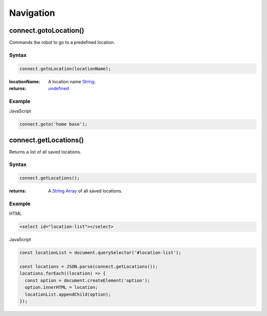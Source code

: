 Navigation
==========

connect.gotoLocation()
----------------------
Commands the robot to go to a predefined location.

Syntax
++++++
.. code-block:: JavaScript

  connect.gotoLocation(locationName);

:locationName: A location name `String`_.
:returns: `undefined`_

Example
+++++++
JavaScript

.. code-block:: JavaScript

  connect.goto('home base');

connect.getLocations()
----------------------
Returns a list of all saved locations.

Syntax
++++++
.. code-block:: JavaScript

  connect.getLocations();

:returns: A `String`_ `Array`_ of all saved locations.

Example
+++++++
HTML

.. code-block:: HTML

  <select id="location-list"></select> 

JavaScript

.. code-block:: JavaScript

  const locationList = document.querySelector('#location-list');
    
  const locations = JSON.parse(connect.getLocations());
  locations.forEach((location) => {
    const option = document.createElement('option');
    option.innerHTML = location;
    locationList.appendChild(option);
  });


.. References

.. _undefined: https://developer.mozilla.org/en-US/docs/Web/JavaScript/Reference/Global_Objects/undefined
.. _Number: https://developer.mozilla.org/en-US/docs/Web/JavaScript/Reference/Global_Objects/Number
.. _String: https://developer.mozilla.org/en-US/docs/Web/JavaScript/Reference/Global_Objects/String
.. _Array: https://developer.mozilla.org/en-US/docs/Web/JavaScript/Reference/Global_Objects/Array
